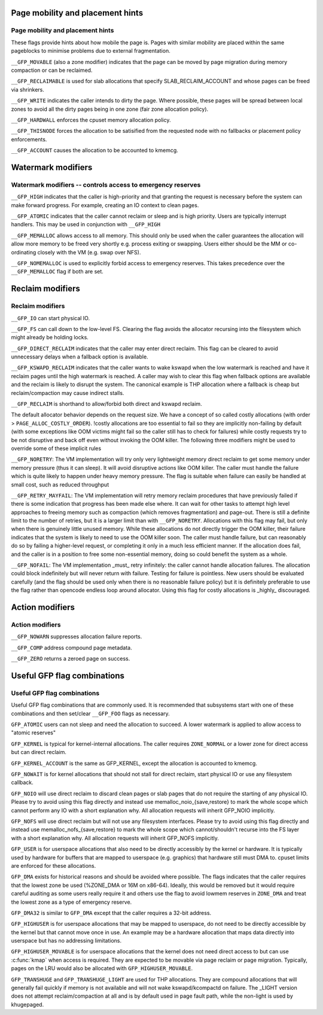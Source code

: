 .. -*- coding: utf-8; mode: rst -*-
.. src-file: include/linux/gfp.h

.. _`page-mobility-and-placement-hints`:

Page mobility and placement hints
=================================

Page mobility and placement hints
~~~~~~~~~~~~~~~~~~~~~~~~~~~~~~~~~

These flags provide hints about how mobile the page is. Pages with similar
mobility are placed within the same pageblocks to minimise problems due
to external fragmentation.

\ ``__GFP_MOVABLE``\  (also a zone modifier) indicates that the page can be
moved by page migration during memory compaction or can be reclaimed.

\ ``__GFP_RECLAIMABLE``\  is used for slab allocations that specify
SLAB_RECLAIM_ACCOUNT and whose pages can be freed via shrinkers.

\ ``__GFP_WRITE``\  indicates the caller intends to dirty the page. Where possible,
these pages will be spread between local zones to avoid all the dirty
pages being in one zone (fair zone allocation policy).

\ ``__GFP_HARDWALL``\  enforces the cpuset memory allocation policy.

\ ``__GFP_THISNODE``\  forces the allocation to be satisified from the requested
node with no fallbacks or placement policy enforcements.

\ ``__GFP_ACCOUNT``\  causes the allocation to be accounted to kmemcg.

.. _`watermark-modifiers`:

Watermark modifiers
===================

Watermark modifiers -- controls access to emergency reserves
~~~~~~~~~~~~~~~~~~~~~~~~~~~~~~~~~~~~~~~~~~~~~~~~~~~~~~~~~~~~

\ ``__GFP_HIGH``\  indicates that the caller is high-priority and that granting
the request is necessary before the system can make forward progress.
For example, creating an IO context to clean pages.

\ ``__GFP_ATOMIC``\  indicates that the caller cannot reclaim or sleep and is
high priority. Users are typically interrupt handlers. This may be
used in conjunction with \ ``__GFP_HIGH``\ 

\ ``__GFP_MEMALLOC``\  allows access to all memory. This should only be used when
the caller guarantees the allocation will allow more memory to be freed
very shortly e.g. process exiting or swapping. Users either should
be the MM or co-ordinating closely with the VM (e.g. swap over NFS).

\ ``__GFP_NOMEMALLOC``\  is used to explicitly forbid access to emergency reserves.
This takes precedence over the \ ``__GFP_MEMALLOC``\  flag if both are set.

.. _`reclaim-modifiers`:

Reclaim modifiers
=================

Reclaim modifiers
~~~~~~~~~~~~~~~~~

\ ``__GFP_IO``\  can start physical IO.

\ ``__GFP_FS``\  can call down to the low-level FS. Clearing the flag avoids the
allocator recursing into the filesystem which might already be holding
locks.

\ ``__GFP_DIRECT_RECLAIM``\  indicates that the caller may enter direct reclaim.
This flag can be cleared to avoid unnecessary delays when a fallback
option is available.

\ ``__GFP_KSWAPD_RECLAIM``\  indicates that the caller wants to wake kswapd when
the low watermark is reached and have it reclaim pages until the high
watermark is reached. A caller may wish to clear this flag when fallback
options are available and the reclaim is likely to disrupt the system. The
canonical example is THP allocation where a fallback is cheap but
reclaim/compaction may cause indirect stalls.

\ ``__GFP_RECLAIM``\  is shorthand to allow/forbid both direct and kswapd reclaim.

The default allocator behavior depends on the request size. We have a concept
of so called costly allocations (with order > \ ``PAGE_ALLOC_COSTLY_ORDER``\ ).
!costly allocations are too essential to fail so they are implicitly
non-failing by default (with some exceptions like OOM victims might fail so
the caller still has to check for failures) while costly requests try to be
not disruptive and back off even without invoking the OOM killer.
The following three modifiers might be used to override some of these
implicit rules

\ ``__GFP_NORETRY``\ : The VM implementation will try only very lightweight
memory direct reclaim to get some memory under memory pressure (thus
it can sleep). It will avoid disruptive actions like OOM killer. The
caller must handle the failure which is quite likely to happen under
heavy memory pressure. The flag is suitable when failure can easily be
handled at small cost, such as reduced throughput

\ ``__GFP_RETRY_MAYFAIL``\ : The VM implementation will retry memory reclaim
procedures that have previously failed if there is some indication
that progress has been made else where.  It can wait for other
tasks to attempt high level approaches to freeing memory such as
compaction (which removes fragmentation) and page-out.
There is still a definite limit to the number of retries, but it is
a larger limit than with \ ``__GFP_NORETRY``\ .
Allocations with this flag may fail, but only when there is
genuinely little unused memory. While these allocations do not
directly trigger the OOM killer, their failure indicates that
the system is likely to need to use the OOM killer soon.  The
caller must handle failure, but can reasonably do so by failing
a higher-level request, or completing it only in a much less
efficient manner.
If the allocation does fail, and the caller is in a position to
free some non-essential memory, doing so could benefit the system
as a whole.

\ ``__GFP_NOFAIL``\ : The VM implementation _must_ retry infinitely: the caller
cannot handle allocation failures. The allocation could block
indefinitely but will never return with failure. Testing for
failure is pointless.
New users should be evaluated carefully (and the flag should be
used only when there is no reasonable failure policy) but it is
definitely preferable to use the flag rather than opencode endless
loop around allocator.
Using this flag for costly allocations is _highly_ discouraged.

.. _`action-modifiers`:

Action modifiers
================

Action modifiers
~~~~~~~~~~~~~~~~

\ ``__GFP_NOWARN``\  suppresses allocation failure reports.

\ ``__GFP_COMP``\  address compound page metadata.

\ ``__GFP_ZERO``\  returns a zeroed page on success.

.. _`useful-gfp-flag-combinations`:

Useful GFP flag combinations
============================

Useful GFP flag combinations
~~~~~~~~~~~~~~~~~~~~~~~~~~~~

Useful GFP flag combinations that are commonly used. It is recommended
that subsystems start with one of these combinations and then set/clear
\ ``__GFP_FOO``\  flags as necessary.

\ ``GFP_ATOMIC``\  users can not sleep and need the allocation to succeed. A lower
watermark is applied to allow access to "atomic reserves"

\ ``GFP_KERNEL``\  is typical for kernel-internal allocations. The caller requires
\ ``ZONE_NORMAL``\  or a lower zone for direct access but can direct reclaim.

\ ``GFP_KERNEL_ACCOUNT``\  is the same as GFP_KERNEL, except the allocation is
accounted to kmemcg.

\ ``GFP_NOWAIT``\  is for kernel allocations that should not stall for direct
reclaim, start physical IO or use any filesystem callback.

\ ``GFP_NOIO``\  will use direct reclaim to discard clean pages or slab pages
that do not require the starting of any physical IO.
Please try to avoid using this flag directly and instead use
memalloc_noio_{save,restore} to mark the whole scope which cannot
perform any IO with a short explanation why. All allocation requests
will inherit GFP_NOIO implicitly.

\ ``GFP_NOFS``\  will use direct reclaim but will not use any filesystem interfaces.
Please try to avoid using this flag directly and instead use
memalloc_nofs_{save,restore} to mark the whole scope which cannot/shouldn't
recurse into the FS layer with a short explanation why. All allocation
requests will inherit GFP_NOFS implicitly.

\ ``GFP_USER``\  is for userspace allocations that also need to be directly
accessibly by the kernel or hardware. It is typically used by hardware
for buffers that are mapped to userspace (e.g. graphics) that hardware
still must DMA to. cpuset limits are enforced for these allocations.

\ ``GFP_DMA``\  exists for historical reasons and should be avoided where possible.
The flags indicates that the caller requires that the lowest zone be
used (%ZONE_DMA or 16M on x86-64). Ideally, this would be removed but
it would require careful auditing as some users really require it and
others use the flag to avoid lowmem reserves in \ ``ZONE_DMA``\  and treat the
lowest zone as a type of emergency reserve.

\ ``GFP_DMA32``\  is similar to \ ``GFP_DMA``\  except that the caller requires a 32-bit
address.

\ ``GFP_HIGHUSER``\  is for userspace allocations that may be mapped to userspace,
do not need to be directly accessible by the kernel but that cannot
move once in use. An example may be a hardware allocation that maps
data directly into userspace but has no addressing limitations.

\ ``GFP_HIGHUSER_MOVABLE``\  is for userspace allocations that the kernel does not
need direct access to but can use \ :c:func:`kmap`\  when access is required. They
are expected to be movable via page reclaim or page migration. Typically,
pages on the LRU would also be allocated with \ ``GFP_HIGHUSER_MOVABLE``\ .

\ ``GFP_TRANSHUGE``\  and \ ``GFP_TRANSHUGE_LIGHT``\  are used for THP allocations. They
are compound allocations that will generally fail quickly if memory is not
available and will not wake kswapd/kcompactd on failure. The _LIGHT
version does not attempt reclaim/compaction at all and is by default used
in page fault path, while the non-light is used by khugepaged.

.. This file was automatic generated / don't edit.

